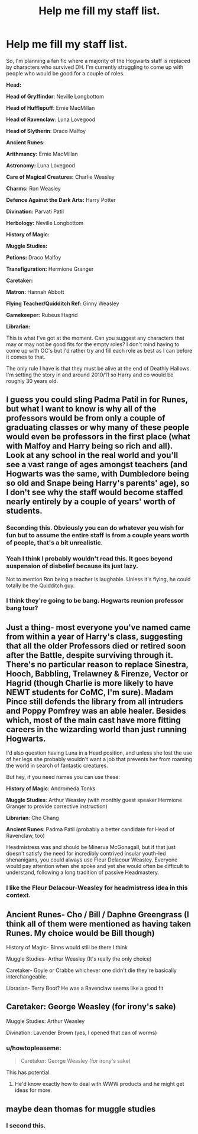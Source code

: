 #+TITLE: Help me fill my staff list.

* Help me fill my staff list.
:PROPERTIES:
:Author: shaun056
:Score: 8
:DateUnix: 1443798368.0
:DateShort: 2015-Oct-02
:FlairText: Misc
:END:
So, I'm planning a fan fic where a majority of the Hogwarts staff is replaced by characters who survived DH. I'm currently struggling to come up with people who would be good for a couple of roles.

*Head:*

*Head of Gryffindor*: Neville Longbottom

*Head of Hufflepuff*: Ernie MacMillan

*Head of Ravenclaw*: Luna Lovegood

*Head of Slytherin*: Draco Malfoy

*Ancient Runes:*

*Arithmancy:* Ernie MacMillan

*Astronomy:* Luna Lovegood

*Care of Magical Creatures:* Charlie Weasley

*Charms:* Ron Weasley

*Defence Against the Dark Arts:* Harry Potter

*Divination:* Parvati Patil

*Herbology:* Neville Longbottom

*History of Magic:*

*Muggle Studies:*

*Potions:* Draco Malfoy

*Transfiguration:* Hermione Granger

*Caretaker:*

*Matron:* Hannah Abbott

*Flying Teacher/Quidditch Ref:* Ginny Weasley

*Gamekeeper:* Rubeus Hagrid

*Librarian:*

This is what I've got at the moment. Can you suggest any characters that may or may not be good fits for the empty roles? I don't mind having to come up with OC's but I'd rather try and fill each role as best as I can before it comes to that.

The only rule I have is that they must be alive at the end of Deathly Hallows. I'm setting the story in and around 2010/11 so Harry and co would be roughly 30 years old.


** I guess you could sling Padma Patil in for Runes, but what I want to know is why all of the professors would be from only a couple of graduating classes or why many of these people would even be professors in the first place (what with Malfoy and Harry being so rich and all). Look at any school in the real world and you'll see a vast range of ages amongst teachers (and Hogwarts was the same, with Dumbledore being so old and Snape being Harry's parents' age), so I don't see why the staff would become staffed nearly entirely by a couple of years' worth of students.
:PROPERTIES:
:Author: Co-miNb
:Score: 26
:DateUnix: 1443799563.0
:DateShort: 2015-Oct-02
:END:

*** Seconding this. Obviously you can do whatever you wish for fun but to assume the entire staff is from a couple years worth of people, that's a bit unrealistic.
:PROPERTIES:
:Author: yetioverthere
:Score: 14
:DateUnix: 1443807408.0
:DateShort: 2015-Oct-02
:END:


*** Yeah I think I probably wouldn't read this. It goes beyond suspension of disbelief because its just lazy.

Not to mention Ron being a teacher is laughable. Unless it's flying, he could totally be the Quidditch guy.
:PROPERTIES:
:Author: howtopleaseme
:Score: 10
:DateUnix: 1443827762.0
:DateShort: 2015-Oct-03
:END:


*** I think they're going to be bang. Hogwarts reunion professor bang tour?
:PROPERTIES:
:Author: boomberrybella
:Score: 2
:DateUnix: 1443832115.0
:DateShort: 2015-Oct-03
:END:


** Just a thing- most everyone you've named came from within a year of Harry's class, suggesting that all the older Professors died or retired soon after the Battle, despite surviving through it. There's no particular reason to replace Sinestra, Hooch, Babbling, Trelawney & Firenze, Vector or Hagrid (though Charlie is more likely to have NEWT students for CoMC, I'm sure). Madam Pince still defends the library from all intruders and Poppy Pomfrey was an able healer. Besides which, most of the main cast have more fitting careers in the wizarding world than just running Hogwarts.

I'd also question having Luna in a Head position, and unless she lost the use of her legs she probably wouldn't want a job that prevents her from roaming the world in search of fantastic creatures.

But hey, if you need names you can use these:

*History of Magic*: Andromeda Tonks

*Muggle Studies*: Arthur Weasley (with monthly guest speaker Hermione Granger to provide corrective instruction)

*Librarian*: Cho Chang

*Ancient Runes*: Padma Patil (probably a better candidate for Head of Ravenclaw, too)

Headmistress was and should be Minerva McGonagall, but if that just doesn't satisfy the need for incredibly contrived insular youth-led shenanigans, you could always use Fleur Delacour Weasley. Everyone would pay attention when she spoke and yet she would often be difficult to understand, following a long tradition of passive Headmastery.
:PROPERTIES:
:Author: wordhammer
:Score: 17
:DateUnix: 1443800824.0
:DateShort: 2015-Oct-02
:END:

*** I like the Fleur Delacour-Weasley for headmistress idea in this context.
:PROPERTIES:
:Author: ApteryxAustralis
:Score: 4
:DateUnix: 1443835437.0
:DateShort: 2015-Oct-03
:END:


** Ancient Runes- Cho / Bill / Daphne Greengrass (I think all of them were mentioned as having taken Runes. My choice would be Bill though)

History of Magic- Binns would still be there I think

Muggle Studies- Arthur Weasley (It's really the only choice)

Caretaker- Goyle or Crabbe whichever one didn't die they're basically interchangeable.

Librarian- Terry Boot? He was a Ravenclaw seems like a good fit
:PROPERTIES:
:Author: Ryder10
:Score: 3
:DateUnix: 1443800237.0
:DateShort: 2015-Oct-02
:END:


** Caretaker: George Weasley (for irony's sake)

Muggle Studies: Arthur Weasley

Divination: Lavender Brown (yes, I opened that can of worms)
:PROPERTIES:
:Author: ApteryxAustralis
:Score: 3
:DateUnix: 1443835383.0
:DateShort: 2015-Oct-03
:END:

*** u/howtopleaseme:
#+begin_quote
  Caretaker: George Weasley (for irony's sake)
#+end_quote

This has potential.
:PROPERTIES:
:Author: howtopleaseme
:Score: 4
:DateUnix: 1443859020.0
:DateShort: 2015-Oct-03
:END:

**** He'd know exactly how to deal with WWW products and he might get ideas for more.
:PROPERTIES:
:Author: ApteryxAustralis
:Score: 1
:DateUnix: 1443860422.0
:DateShort: 2015-Oct-03
:END:


** maybe dean thomas for muggle studies
:PROPERTIES:
:Author: timidkiller
:Score: 3
:DateUnix: 1443800273.0
:DateShort: 2015-Oct-02
:END:

*** I second this.
:PROPERTIES:
:Author: grace644
:Score: 1
:DateUnix: 1443801592.0
:DateShort: 2015-Oct-02
:END:
